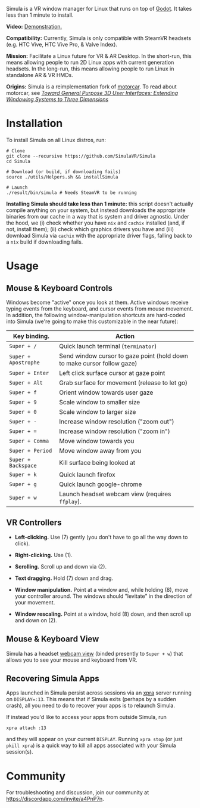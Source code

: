 [[file:./doc/TEMP_LOGO.png]]

Simula is a VR window manager for Linux that runs on top of [[https://godotengine.org/][Godot]]. It takes less than 1 minute to install.

# [[https://d.tube/#!/v/sudoreboot/t026ny0m][file:./doc/SimulaDesktop.png]]
# [[https://i.imgur.com/zNTYTiG.png]]

[[http://www.youtube.com/watch?v=FWLuwG91HnI][http://img.youtube.com/vi/FWLuwG91HnI/0.jpg]]

*Video:* [[http://www.youtube.com/watch?v=FWLuwG91HnI][Demonstration.]]

*Compatibility:* Currently, Simula is only compatible with SteamVR headsets (e.g. HTC Vive, HTC Vive Pro, & Valve Index).

*Mission:* Facilitate a Linux future for VR & AR Desktop. In the short-run, this means allowing people to run 2D Linux apps with current generation headsets. In the long-run, this means allowing people to run Linux in standalone AR & VR HMDs.

*Origins:* Simula is a reimplementation fork of [[https://github.com/evil0sheep/motorcar][motorcar]]. To read about motorcar, see /[[https://github.com/evil0sheep/MastersThesis/blob/master/thesis.pdf?raw=true][Toward General Purpose 3D User Interfaces: Extending Windowing Systems to Three Dimensions]]/

* Installation

To install Simula on all Linux distros, run:

#+BEGIN_SRC shell
# Clone
git clone --recursive https://github.com/SimulaVR/Simula
cd Simula

# Download (or build, if downloading fails)
source ./utils/Helpers.sh && installSimula

# Launch
./result/bin/simula # Needs SteamVR to be running
#+END_SRC

*Installing Simula should take less than 1 minute:* this script doesn't actually compile anything on your system, but instead downloads the appropriate binaries from our cache in a way that is system and driver agnostic. Under the hood, we (i) check whether you have ~nix~ and ~cachix~ installed (and, if not, install them); (ii) check which graphics drivers you have and (iii) download Simula via ~cachix~ with the appropriate driver flags, falling back to a ~nix~ build if downloading fails.

# Simula is untested on machines with AMD drivers, though AMD cards running mesa drivers should be supported.

** COMMENT AppImage

Simula requires ~xpra~, ~xrdb~, ~wmctrl~, and ~terminator~. We keep a bleeding edge ~AppImage~ of Simula synced to a tarball, which can be used as follows:

#+BEGIN_SRC
wget -c https://www.wolframcloud.com/obj/george.w.singer/SimulaAppImage.tar.gz -O - | tar -xz
cd ./Simula
chmod +x ./bin/godot.AppImage
./bin/godot.AppImage --path $PWD # launches Simula (requires SteamVR to be running)
#+END_SRC

** COMMENT Bleeding Edge Binary

 We keep a bleeding edge version of Simula synced to the following tarball:

 #+BEGIN_SRC shell
 wget -c https://www.wolframcloud.com/obj/george.w.singer/SimulaBleedingEdge.tar.gz -O - | tar -xz
 cd ./Simula
 ./bin/godot # launches Simula (requires SteamVR to be running)
 #+END_SRC

 For installtion troubleshooting, [[https://gitter.im/SimulaVR/Simula][just ask us directly]].

* Usage
** Mouse & Keyboard Controls

Windows become "active" once you look at them. Active windows receive typing events from the keyboard, and cursor events from mouse movement.  In addition, the following window-manipulation shortcuts are hard-coded into Simula (we're going to make this customizable in the near future):

| *Key binding.*       | *Action*                                                                |
|----------------------+-------------------------------------------------------------------------|
| ~Super + /~          | Quick launch terminal (~terminator~)                                    |
| ~Super + Apostrophe~ | Send window cursor to gaze point (hold down to make cursor follow gaze) |
| ~Super + Enter~      | Left click surface cursor at gaze point                                 |
| ~Super + Alt~        | Grab surface for movement (release to let go)                           |
| ~Super + f~          | Orient window towards user gaze                                         |
| ~Super + 9~          | Scale window to smaller size                                            |
| ~Super + 0~          | Scale window to larger size                                             |
| ~Super + -~          | Increase window resolution ("zoom out")                                 |
| ~Super + =~          | Increase window resolution ("zoom in")                                  |
| ~Super + Comma~      | Move window towards you                                                 |
| ~Super + Period~     | Move window away from you                                               |
| ~Super + Backspace~  | Kill surface being looked at                                            |
| ~Super + k~          | Quick launch firefox                                                    |
| ~Super + g~          | Quick launch google-chrome                                              |
| ~Super + w~          | Launch headset webcam view (requires ~ffplay~).                         |

** VR Controllers

 [[https://www.evetech.co.za/repository/ProductImages/htc-vive-controller-730px-v1.jpg]]

 - *Left-clicking.* Use (7) gently (you don't have to go all the way down to click).

 - *Right-clicking.* Use (1).

 - *Scrolling.* Scroll up and down via (2).

 - *Text dragging.* Hold (7) down and drag.

 - *Window manipulation.* Point at a window and, while holding (8), move your controller around. The windows should "levitate" in the direction of your movement.

 - *Window rescaling.* Point at a window, hold (8) down, and then scroll up and down on (2).

** Mouse & Keyboard View

[[https://www.youtube.com/watch?v=D5c3Hfp8Hcw][https://www.wolframcloud.com/obj/george.w.singer/1063512563850488463045946458923996976334308262441.png]]

Simula has a headset [[https://www.youtube.com/watch?v=D5c3Hfp8Hcw][webcam view]] (binded presently to ~Super + w~) that allows you to see your mouse and keyboard from VR.
 
** Recovering Simula Apps

Apps launched in Simula persist across sessions via an [[https://xpra.org/][xpra]] server running on ~DISPLAY=:13~. This means that if Simula exits (perhaps by a sudden crash), all you need to do to recover your apps is to relaunch Simula.

If instead you'd like to access your apps from outside Simula, run

#+BEGIN_SRC shell
xpra attach :13
#+END_SRC

and they will appear on your current ~DISPLAY~. Running ~xpra stop~ (or just ~pkill xpra~) is a quick way to kill all apps associated with your Simula session(s).


* Community

For troubleshooting and discussion, join our community at https://discordapp.com/invite/a4PnP7n.

* COMMENT Installation
  
[[https://gitter.im/SimulaVR/Simula][file:./doc/GitterBadge.png]]

Simula is in alpha phase, and can be difficult to get working on many setups. For help with installation, please visit our [[https://gitter.im/SimulaVR/Simula][chat room]]. Note that Simula has only been tested on Ubuntu 19.04 (Disco Dingo), but the instructions below should in principle work on (i) older versions of Ubuntu and/or other distros that use ~apt~ (i.e., Debian) or (ii) Arch Linux (or distros that use ~pacman~).

1. *Clone Simula and install its dependencies.* Depending upon your distro, you'll need to run some combination of ~make ubuntu~, ~make arch~, ~make nvidia~ and ~make amd~.

  #+BEGIN_SRC shell
  git clone --recursive https://github.com/SimulaVR/Simula
  cd Simula

  make ubuntu    # Installs needed packages via apt-get
  # make arch    # Installs needed packages via pacman
  #+END_SRC

2. *Compile Simula.* Warning: this can take a while.

  #+BEGIN_SRC  shell
  make all
  #+END_SRC

3. *Launch Simula.* You must first launch SteamVR before you can run Simula.

  #+begin_src shell
  steam &        # First launch SteamVR from steam
  make run       # ..then launch Simula
  #+end_src

4. *Launch some apps.* Once Simula starts, launch some Wayland apps to interact with (at this point Simula only supports Wayland apps).  Apps must be launched with ~WAYLAND_DISPLAY~ set to ~simula-0~.

  #+begin_src shell
  WAYLAND_DISPLAY=simula-0 sakura   # Wayland-based terminal
  WAYLAND_DISPLAY=simula-0 epiphany # Wayland-based web browser
  #+end_src

* COMMENT Troubleshooting

Any errors can be immediately helped with in [[https://gitter.im/SimulaVR/Simula][Simula's chatroom]]. Here are some helpers though:

1. *Driver errors.* If you get driver related errors, try running ~make nvidia~ or ~make amd~ to try to upgrade to the latest drivers for your respective video card. These helpers only work on Ubuntu/Arch:

  #+begin_src shell
  make nvidia # If needed: installs nvidia-driver-418 (via apt-get)
  make amd    # If needed: installs mesa-vulkan-drivers and other packages for SteamVR on AMD (via apt-get)
  #+end_src

2. *Godot errors.* If you get godot related errors, trying rebuilding ~godot~ from scratch:

  #+begin_src shell
  make godot
  #+end_src

3. *Wlroots errors.* If you get wrloots related errors (i.e., any error that complains about missing ~wlr_*~ references), try rebuilding wlroots from scratch:

  #+begin_src
  make wlroots   # If you have trouble launching Simula, try recompiling Godot via this command.
  #+end_src

4. *Unable to launch a particular app.* Many Linux apps don't work right now in Simula (technically: any app that doesn't implement the XDG Wayland protocol). We're working on fixing this ASAP so that all Linux apps are compatible with Simula. This should be done by end of month (June 2019).

* COMMENT Contributing

We're looking for open-source contributors. If you're interested in using Haskell to bring VR and Linux together, drop by our [[https://gitter.im/SimulaVR/Simula][chat room]], or email georgewsinger@gmail.com.

* COMMENT Donations

If you're interested in a future where Linux and VR co-exist, you can donate to the following addresses:

#+BEGIN_QUOTE
*Bitcoin.* 17YLp6kJswxa8gGKwXqLrNtnM9Fgye6dfQ

*Ethereum.* 0x373227b43Fe1eFe8da9d30ED1Ee45E7488F6cab3

*PayPal.* george.w.singer@gmail.com
#+END_QUOTE

** COMMENT Project Expenses

*Project Expenses.* Donations to the project pay for the following expenses:
  - Part-time developers (x 1)
  - Vive donations to contributors (x 3)
  - 


* COMMENT Plans & Monthly Updates

See Simula's [[https://github.com/SimulaVR/Simula/wiki][Wiki]] for our Master Plan and list of Monthly Updates.

